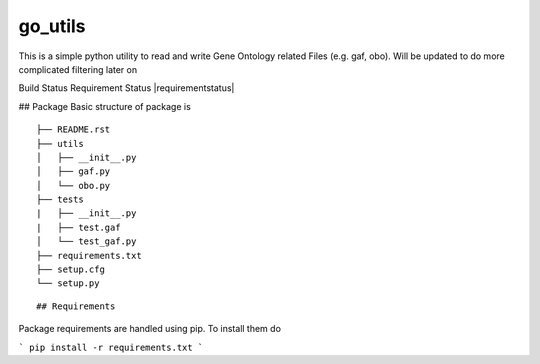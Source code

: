 go_utils
=========

This is a simple python utility to read and write Gene Ontology related Files (e.g. gaf, obo).
Will be updated to do more complicated filtering later on

Build Status |buildstatus| Requirement Status |requirementstatus|


## Package
Basic structure of package is
::

    ├── README.rst
    ├── utils
    │   ├── __init__.py
    │   ├── gaf.py
    │   └── obo.py
    ├── tests
    |   ├── __init__.py
    |   ├── test.gaf
    │   └── test_gaf.py
    ├── requirements.txt
    ├── setup.cfg
    └── setup.py

::

## Requirements

Package requirements are handled using pip. To install them do

```
pip install -r requirements.txt
```

.. |buildstatus| image:: https://travis-ci.org/wkpalan/go_utils.svg?branch=master
.. buildstatus: https://travis-ci.org/wkpalan/go_utils

.. |requirementstatus|  image::
.. requirementstatus: https://requires.io/github/wkpalan/go_utils/requirements/?branch=master
